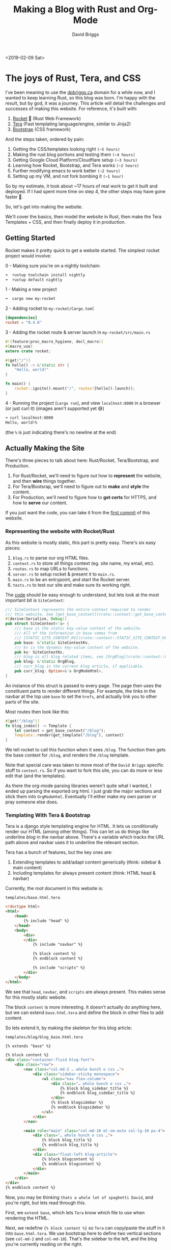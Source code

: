 #+AUTHOR: David Briggs
#+TITLE: Making a Blog with Rust and Org-Mode
#+TAGS: rust tera org-mode
#+OPTIONS: html-style:nil num:nil
<2019-02-09 Sat>
#+ATTR_HTML: target="_blank" 

* The joys of Rust, Tera, and CSS

I've been meaning to use the [[https://dpbriggs.ca][dpbriggs.ca]] domain for a while now,
and I wanted to keep learning Rust, so this blog was born.
I'm happy with the result, but by god, it was a journey.
This article will detail the challenges and successes of making this website.
For reference, it's built with:

1. [[https://rocket.rs/][Rocket]] 🚀 (Rust Web Framework)
2. [[https://github.com/Keats/tera][Tera]] (Fast templating language/engine, similar to Jinja2)
3. [[https://getbootstrap.com/][Bootstrap]] (CSS framework)

And the steps taken, ordered by pain:
1. Getting the CSS/templates looking right =(~5 hours)=
2. Making the rust blog portions and testing them =(~4 hours)=
3. Getting Google Cloud Platform/Cloudflare setup =(~3 hours)=
4. Learning how Rocket, Bootstrap, and Tera works =(~2 hours)=
5. Further modifying emacs to /work/ better =(~2 hours)=
6. Setting up my VM, and not fork bombing it =(~1 hour)=

So by my estimate, it took about ~17 hours of real work to get it built and deployed.
If I had spent more time on step 4, the other steps may have gone faster 🤷.

So, let's get into making the website.

We'll cover the basics, then model the website in Rust,
then make the Tera Templates + CSS, and then finally deploy it in production.

** Getting Started

Rocket makes it pretty quick to get a website started. The simplest rocket project would involve:

0 - Making sure you're on a nightly toolchain:

#+begin_src bash
 ➜  rustup toolchain install nightly
 ➜  rustup default nightly
#+end_src

1 - Making a new project

#+begin_src bash
 ➜  cargo new my-rocket
#+end_src

2 - Adding rocket to =my-rocket/Cargo.toml=

#+begin_src toml
[dependencies]
rocket = "0.4.0"
#+end_src

3 - Adding the rocket route & server launch in =my-rocket/src/main.rs=

#+begin_src rust
#![feature(proc_macro_hygiene, decl_macro)]
#[macro_use]
extern crate rocket;

#[get("/")]
fn hello() -> &'static str {
    "Hello, world!"
}

fn main() {
    rocket::ignite().mount("/", routes![hello]).launch();
}
#+end_src

4 - Running the project (=cargo run=), and view =localhost:8000= in a browser (or just curl it) (images aren't supported yet 😅)

#+begin_src bash
➜ curl localhost:8000
Hello, world!%
#+end_src

(the =%= is just indicating there's no newline at the end)

** Actually Making the Site

There's three pieces to talk about here: Rust/Rocket, Tera/Bootstrap, and Production.

1. For Rust/Rocket, we'll need to figure out how to *represent* the website, and then *wire* things together.
2. For Tera/Bootsrap, we'll need to figure out to *make* and *style* the content.
3. For Production, we'll need to figure how to *get certs* for HTTPS, and how to *serve* our content.

If you just want the code, you can take it from the [[https://github.com/dpbriggs/dpbriggs-blog/tree/ea5a970b7bab785ea663d4bd623dbc5527e17c23][first commit]] of this website.

*** Representing the website with Rocket/Rust

As this website is mostly static, this part is pretty easy. There's six easy pieces:

1. =blog.rs= to parse our org HTML files.
2. =context.rs= to store all things context (eg. site name, my email, etc).
3. =routes.rs= to map URLs to functions.
4. =server.rs= to setup rocket & present it to =main.rs=.
5. =main.rs= to be an entrypoint, and start the Rocket server.
6. =tests.rs= to test our site and make sure its working right.

The [[https://github.com/dpbriggs/dpbriggs-blog/tree/master/src][code]] should be easy enough to understand, but lets look at the most important bit is =SiteContext=:

#+begin_src rust
/// SiteContext represents the entire context required to render
/// this website. See [get_base_context](crate::context::get_base_context)
#[derive(Serialize, Debug)]
pub struct SiteContext<'a> {
    /// base is the static key-value context of the website.
    /// All of the information in base comes from
    /// [STATIC_SITE_CONTEXT_KV](crate::context::STATIC_SITE_CONTEXT_KV)
    pub base: &'static SiteContextKv,
    /// kv is the dynamic key-value context of the website.
    pub kv: SiteContextKv,
    /// blog is all blog related items, see [OrgBlog](crate::context::OrgBlog)
    pub blog: &'static OrgBlog,
    /// curr_blog is the current blog article, if applicable.
    pub curr_blog: Option<&'a OrgModeHtml>,
}
#+end_src

An instance of this struct is passed to every page. The page then uses the constituent parts
to render different things. For example, the links in the navbar at the top use =base=
to set the =hrefs=, and actually link you to other parts of the site.

Most routes then look like this:

#+begin_src rust
#[get("/blog")]
fn blog_index() -> Template {
    let context = get_base_context("/blog");
    Template::render(get_template("/blog"), context)
}
#+end_src

We tell rocket to call this function when it sees =/blog=.
The function then gets the base context for =/blog=, and renders the =/blog= template.

Note that special care was taken to move most of the =David Briggs= specific stuff to =context.rs=.
So if you want to fork this site, you can do more or less edit that (and the templates).

As there the org-mode parsing libraries weren't quite what I wanted, I ended up parsing
the exported org html. I just grab the major sections and stick them into =OrgModeHtml=.
Eventually I'll either make my own parser or pray someone else does.

*** Templating With Tera & Bootstrap

Tera is a django style templating engine for HTML.
It lets us conditionally render our HTML (among other things).
This can let us do things like underline /blog/ in the navbar above.
There's a variable which tracks the URL path above and navbar uses it to
underline the relevant section.


Tera has a bunch of features, but the key ones are:

1. Extending templates to add/adapt content generically (think: sidebar & main content)
2. Including templates for always present content (think: HTML head & navbar)

Currently, the root document in this website is:

#+CAPTION: =templates/base.html.tera=
#+begin_src html
<!doctype html>
<html>
    <head>
        {% include "head" %}
    </head>
    <body>
        <div>
        </div>
            {% include "navbar" %}

            {% block content %}
            {% endblock content %}

            {% include "scripts" %}
        </div>
    </body>
</html>
#+end_src

We see that =head=, =navbar=, and =scripts= are always present.
This makes sense for this mostly static website.

The block =content= is more interesting.
It doesn't actually do anything here, but we can extend =base.html.tera=
and define the block in other files to add content.

So lets extend it, by making the skeleton for this blog article:

#+CAPTION: =templates/blog/blog_base.html.tera=
#+begin_src html
{% extends "base" %}

{% block content %}
<div class="container-fluid blog-font">
    <div class="row">
        <nav class="col-md-2 … whole bunch o css …">
            <div class="sidebar-sticky monospace">
                <ul class="nav flex-column">
                    <div class="… whole bunch o css …">
                        {% block blog_sidebar_title %}
                        {% endblock blog_sidebar_title %}
                    </div>
                    {% block blogsidebar %}
                    {% endblock blogsidebar %}
                </ul>
            </div>
        </nav>

        <main role="main" class="col-md-10 ml-sm-auto col-lg-10 px-4">
            <div class="… whole hunch o css …">
                {% block blog_title %}
                {% endblock blog_title %}
            </div>
            <div class="float-left blog-article">
                {% block blogcontent %}
                {% endblock blogcontent %}
            </div>
        </main>
    </div>
</div>
{% endblock content %}
#+end_src

Now, you may be thinking =thats a whole lot of spaghetti David=, and you're right, but lets read through this.

First, we =extend base=, which lets =Tera= know which file to use when rendering the HTML.

Next, we redefine ={% block content %}= so =Tera= can copy/paste the stuff in it into =base.html.tera=.
We use bootstrap here to define two vertical sections (see =col-md-2= and =col-md-10=).
That's the sidebar to the left, and the blog you're currently reading on the right.

We also define some more blocks, which we'll finally extend to make the blog content:

#+CAPTION: =templates/blog/blog_article.html.tera=
#+begin_src html
  {% extends "blog/blog_base" %}

  <!-- -------------------- Title -------------------- -->

  {% block blog_title %}
  <h4 class="monospace">{{ curr_blog.title }} ({{ curr_blog.date }})</h4>
  {% endblock blog_title %}

  <!-- -------------------- Sidebar -------------------- -->

  {% block blog_sidebar_title %}
  <h6 class="monospace">Table of Contents </h6>
  {% endblock blog_sidebar_title %}

  {% block blogsidebar %}

  <ul class="nav flex-column">
      {{ curr_blog.toc | safe }}
  </ul>

  {% endblock blogsidebar %}

  <!-- -------------------- Content -------------------- -->

  {% block blogcontent %}

  <div class="container bordered">
      {{ curr_blog.html | safe }}
  </div>

  {% endblock blogcontent %}
#+end_src

Phew, we've made it. This is the stuff that renders what you're currently reading.

As before, we are extending another file (=blog/blog_base=) and filling in blocks.

The ={{ blog.xyz }}= bits are variable expansion. Rocket passes a struct containing the information for this blog (we saw this above),
and we insert it into the document. The ={{ xyz | safe }}= tells Tera not to escape the HTML given.

For example, notice how we've filled in =blogcontent= with ={ curr_blog.html | safe }}=.
That's me, you're reading. That's the org-mode HTML main content.

But that's enough on this topic, lets get this thing in production!

*** Production

This part is actually pretty easy. I use [[https://caddyserver.com/][Caddy]] to serve the content as it makes getting certs ridiculously easy.

The entire production configuration is just:

#+begin_src Caddyfile
dpbriggs.ca www.dpbriggs.ca

gzip

proxy / localhost:8000

tls {
    dns cloudflare
}
#+end_src

The important bits are the first line (=dpbriggs.ca www.dpbriggs.ca=) and the =proxy= line.

Caddy uses the domain along with [[https://letsencrypt.org/][Lets Encrypt]] to get certs for HTTPS.
It then proxies Rocket, forwarding all request to =localhost:8000=.

On the VM I just have two =tmux= sessions, one which holds Caddy and the other holds Rocket.

Then the process to deploy the site is:

1. =cargo test= and =git push=
2. =git pull= to get the latest stuff 
3. =cargo build --release=
4. =tmux attach -t 0= and =./run_site.sh=
5. =tmux attach -t 5= and =./run_caddy.sh=

I tried at one point to automatically update the website, but the hot-reloading process
more-or-less fork bombed my server. What would happen is the hot-reload script would =git pull=
my website, =pkill -USR1 caddy= to reload it. But the git stuff takes time and happens in a subprocess,
so this would end up spawning many, many processes. I actually had to run =sudo kill -9 …= in a loop to kill them.

I then ran my website through Googles [[https://developers.google.com/speed/pagespeed/insights/][Page Speed Tool]] and got a lower score, so I setup [[https://www.cloudflare.com/en-ca/][CloudFlare]].
The process was surprising easy, and ended up saving me money by not using Googles Cloud DNS.
I'm now at 96/100, which is good enough for now.

And we're deployed. That's it ™

Thanks for reading,

David Briggs (=email@dpbriggs.ca=)
